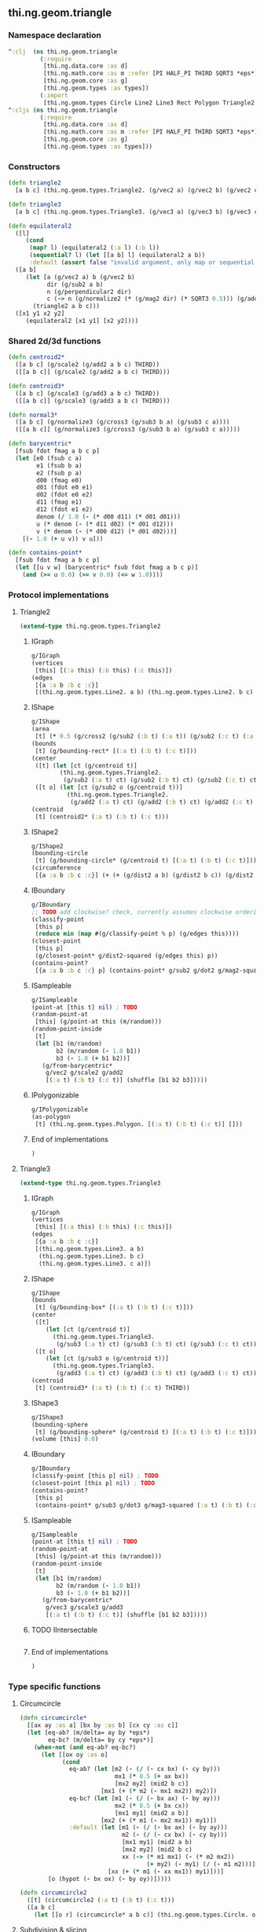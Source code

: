 ** thi.ng.geom.triangle
*** Namespace declaration
#+BEGIN_SRC clojure :tangle babel/src-cljx/thi/ng/geom/triangle.cljx
  ^:clj  (ns thi.ng.geom.triangle
           (:require
            [thi.ng.data.core :as d]
            [thi.ng.math.core :as m :refer [PI HALF_PI THIRD SQRT3 *eps*]]
            [thi.ng.geom.core :as g]
            [thi.ng.geom.types :as types])
           (:import
            [thi.ng.geom.types Circle Line2 Line3 Rect Polygon Triangle2 Triangle3]))
  ^:cljs (ns thi.ng.geom.triangle
           (:require
            [thi.ng.data.core :as d]
            [thi.ng.math.core :as m :refer [PI HALF_PI THIRD SQRT3 *eps*]]
            [thi.ng.geom.core :as g]
            [thi.ng.geom.types :as types]))
#+END_SRC
*** Constructors
#+BEGIN_SRC clojure :tangle babel/src-cljx/thi/ng/geom/triangle.cljx
  (defn triangle2
    [a b c] (thi.ng.geom.types.Triangle2. (g/vec2 a) (g/vec2 b) (g/vec2 c)))

  (defn triangle3
    [a b c] (thi.ng.geom.types.Triangle3. (g/vec3 a) (g/vec3 b) (g/vec3 c)))

  (defn equilateral2
    ([l]
       (cond
        (map? l) (equilateral2 (:a l) (:b l))
        (sequential? l) (let [[a b] l] (equilateral2 a b))
        :default (assert false "invalid argument, only map or sequential supported"))) ;; TODO
    ([a b]
       (let [a (g/vec2 a) b (g/vec2 b)
             dir (g/sub2 a b)
             n (g/perpendicular2 dir)
             c (-> n (g/normalize2 (* (g/mag2 dir) (* SQRT3 0.5))) (g/add2 (g/mid2 a b)))]
         (triangle2 a b c)))
    ([x1 y1 x2 y2]
       (equilateral2 [x1 y1] [x2 y2])))
#+END_SRC
*** Shared 2d/3d functions
#+BEGIN_SRC clojure :tangle babel/src-cljx/thi/ng/geom/triangle.cljx
  (defn centroid2*
    ([a b c] (g/scale2 (g/add2 a b c) THIRD))
    ([[a b c]] (g/scale2 (g/add2 a b c) THIRD)))

  (defn centroid3*
    ([a b c] (g/scale3 (g/add3 a b c) THIRD))
    ([[a b c]] (g/scale3 (g/add3 a b c) THIRD)))

  (defn normal3*
    ([a b c] (g/normalize3 (g/cross3 (g/sub3 b a) (g/sub3 c a))))
    ([[a b c]] (g/normalize3 (g/cross3 (g/sub3 b a) (g/sub3 c a)))))

  (defn barycentric*
    [fsub fdot fmag a b c p]
    (let [e0 (fsub c a)
          e1 (fsub b a)
          e2 (fsub p a)
          d00 (fmag e0)
          d01 (fdot e0 e1)
          d02 (fdot e0 e2)
          d11 (fmag e1)
          d12 (fdot e1 e2)
          denom (/ 1.0 (- (* d00 d11) (* d01 d01)))
          u (* denom (- (* d11 d02) (* d01 d12)))
          v (* denom (- (* d00 d12) (* d01 d02)))]
      [(- 1.0 (+ u v)) v u]))

  (defn contains-point*
    [fsub fdot fmag a b c p]
    (let [[u v w] (barycentric* fsub fdot fmag a b c p)]
      (and (>= u 0.0) (>= v 0.0) (<= w 1.0))))
#+END_SRC
*** Protocol implementations
**** Triangle2
#+BEGIN_SRC clojure :tangle babel/src-cljx/thi/ng/geom/triangle.cljx
  (extend-type thi.ng.geom.types.Triangle2
#+END_SRC
***** IGraph
#+BEGIN_SRC clojure :tangle babel/src-cljx/thi/ng/geom/triangle.cljx
  g/IGraph
  (vertices
   [this] [(:a this) (:b this) (:c this)])
  (edges
   [{a :a b :b c :c}]
   [(thi.ng.geom.types.Line2. a b) (thi.ng.geom.types.Line2. b c) (thi.ng.geom.types.Line2. c a)])
#+END_SRC
***** IShape
#+BEGIN_SRC clojure :tangle babel/src-cljx/thi/ng/geom/triangle.cljx
  g/IShape
  (area
   [t] (* 0.5 (g/cross2 (g/sub2 (:b t) (:a t)) (g/sub2 (:c t) (:a t)))))
  (bounds
   [t] (g/bounding-rect* [(:a t) (:b t) (:c t)]))
  (center
   ([t] (let [ct (g/centroid t)]
          (thi.ng.geom.types.Triangle2.
           (g/sub2 (:a t) ct) (g/sub2 (:b t) ct) (g/sub2 (:c t) ct))))
   ([t o] (let [ct (g/sub2 o (g/centroid t))]
            (thi.ng.geom.types.Triangle2.
             (g/add2 (:a t) ct) (g/add2 (:b t) ct) (g/add2 (:c t) ct)))))
  (centroid
   [t] (centroid2* (:a t) (:b t) (:c t)))
#+END_SRC
***** IShape2
#+BEGIN_SRC clojure :tangle babel/src-cljx/thi/ng/geom/triangle.cljx
  g/IShape2
  (bounding-circle
   [t] (g/bounding-circle* (g/centroid t) [(:a t) (:b t) (:c t)]))
  (circumference
   [{a :a b :b c :c}] (+ (+ (g/dist2 a b) (g/dist2 b c)) (g/dist2 c a)))
#+END_SRC
***** IBoundary
#+BEGIN_SRC clojure :tangle babel/src-cljx/thi/ng/geom/triangle.cljx
  g/IBoundary
  ;; TODO add clockwise? check, currently assumes clockwise ordering
  (classify-point
   [this p]
   (reduce min (map #(g/classify-point % p) (g/edges this))))
  (closest-point
   [this p]
   (g/closest-point* g/dist2-squared (g/edges this) p))
  (contains-point?
   [{a :a b :b c :c} p] (contains-point* g/sub2 g/dot2 g/mag2-squared a b c p))
#+END_SRC
***** ISampleable
#+BEGIN_SRC clojure :tangle babel/src-cljx/thi/ng/geom/triangle.cljx
  g/ISampleable
  (point-at [this t] nil) ; TODO
  (random-point-at
   [this] (g/point-at this (m/random)))
  (random-point-inside
   [t]
   (let [b1 (m/random)
         b2 (m/random (- 1.0 b1))
         b3 (- 1.0 (+ b1 b2))]
     (g/from-barycentric*
      g/vec2 g/scale2 g/add2
      [(:a t) (:b t) (:c t)] (shuffle [b1 b2 b3]))))
#+END_SRC
***** IPolygonizable
#+BEGIN_SRC clojure :tangle babel/src-cljx/thi/ng/geom/triangle.cljx
  g/IPolygonizable
  (as-polygon
   [t] (thi.ng.geom.types.Polygon. [(:a t) (:b t) (:c t)] []))
#+END_SRC
***** End of implementations
#+BEGIN_SRC clojure :tangle babel/src-cljx/thi/ng/geom/triangle.cljx
  )
#+END_SRC
**** Triangle3
#+BEGIN_SRC clojure :tangle babel/src-cljx/thi/ng/geom/triangle.cljx
  (extend-type thi.ng.geom.types.Triangle3
#+END_SRC
***** IGraph
#+BEGIN_SRC clojure :tangle babel/src-cljx/thi/ng/geom/triangle.cljx
  g/IGraph
  (vertices
   [this] [(:a this) (:b this) (:c this)])
  (edges
   [{a :a b :b c :c}]
   [(thi.ng.geom.types.Line3. a b)
    (thi.ng.geom.types.Line3. b c)
    (thi.ng.geom.types.Line3. c a)])
#+END_SRC
***** IShape
#+BEGIN_SRC clojure :tangle babel/src-cljx/thi/ng/geom/triangle.cljx
  g/IShape
  (bounds
   [t] (g/bounding-box* [(:a t) (:b t) (:c t)]))
  (center
   ([t]
      (let [ct (g/centroid t)]
        (thi.ng.geom.types.Triangle3.
         (g/sub3 (:a t) ct) (g/sub3 (:b t) ct) (g/sub3 (:c t) ct))))
   ([t o]
      (let [ct (g/sub3 o (g/centroid t))]
        (thi.ng.geom.types.Triangle3.
         (g/add3 (:a t) ct) (g/add3 (:b t) ct) (g/add3 (:c t) ct)))))
  (centroid
   [t] (centroid3* (:a t) (:b t) (:c t) THIRD))
#+END_SRC
***** IShape3
#+BEGIN_SRC clojure :tangle babel/src-cljx/thi/ng/geom/triangle.cljx
  g/IShape3
  (bounding-sphere
   [t] (g/bounding-sphere* (g/centroid t) [(:a t) (:b t) (:c t)]))
  (volume [this] 0.0)
#+END_SRC
***** IBoundary
#+BEGIN_SRC clojure :tangle babel/src-cljx/thi/ng/geom/triangle.cljx
  g/IBoundary
  (classify-point [this p] nil) ; TODO
  (closest-point [this p] nil) ; TODO
  (contains-point?
   [this p]
   (contains-point* g/sub3 g/dot3 g/mag3-squared (:a t) (:b t) (:c t) p))
#+END_SRC
***** ISampleable
#+BEGIN_SRC clojure :tangle babel/src-cljx/thi/ng/geom/triangle.cljx
  g/ISampleable
  (point-at [this t] nil) ; TODO
  (random-point-at
   [this] (g/point-at this (m/random)))
  (random-point-inside
   [t]
   (let [b1 (m/random)
         b2 (m/random (- 1.0 b1))
         b3 (- 1.0 (+ b1 b2))]
     (g/from-barycentric*
      g/vec3 g/scale3 g/add3
      [(:a t) (:b t) (:c t)] (shuffle [b1 b2 b3]))))
#+END_SRC
***** TODO IIntersectable
#+BEGIN_SRC clojure :tangle babel/src-cljx/thi/ng/geom/triangle.cljx

#+END_SRC
***** End of implementations
#+BEGIN_SRC clojure :tangle babel/src-cljx/thi/ng/geom/triangle.cljx
  )
#+END_SRC
*** Type specific functions
**** Circumcircle
#+BEGIN_SRC clojure :tangle babel/src-cljx/thi/ng/geom/triangle.cljx
  (defn circumcircle*
    [[ax ay :as a] [bx by :as b] [cx cy :as c]]
    (let [eq-ab? (m/delta= ay by *eps*)
          eq-bc? (m/delta= by cy *eps*)]
      (when-not (and eq-ab? eq-bc?)
        (let [[ox oy :as o]
              (cond
                eq-ab? (let [m2 (- (/ (- cx bx) (- cy by)))
                             mx1 (* 0.5 (+ ax bx))
                             [mx2 my2] (mid2 b c)]
                         [mx1 (+ (* m2 (- mx1 mx2)) my2)])
                eq-bc? (let [m1 (- (/ (- bx ax) (- by ay)))
                             mx2 (* 0.5 (+ bx cx))
                             [mx1 my1] (mid2 a b)]
                         [mx2 (+ (* m1 (- mx2 mx1)) my1)])
                :default (let [m1 (- (/ (- bx ax) (- by ay)))
                               m2 (- (/ (- cx bx) (- cy by)))
                               [mx1 my1] (mid2 a b)
                               [mx2 my2] (mid2 b c)
                               xx (-> (* m1 mx1) (- (* m2 mx2))
                                      (+ my2) (- my1) (/ (- m1 m2)))]
                           [xx (+ (* m1 (- xx mx1)) my1)]))]
          [o (hypot (- bx ox) (- by oy))]))))

  (defn circumcircle2
    ([t] (circumcircle2 (:a t) (:b t) (:c t)))
    ([a b c]
      (let [[o r] (circumcircle* a b c)] (thi.ng.geom.types.Circle. o r))))
#+END_SRC
**** Subdivision & slicing
#+BEGIN_SRC clojure :tangle babel/src-cljx/thi/ng/geom/triangle.cljx
  (defn- subdivide*
    [fctor fmid {:keys [a b c] :as t}]
    (let [ab (fmid a b)
          bc (fmid b c)
          ca (fmid c a)
          ct (g/centroid t)]
      [(fctor a ab ca) (fctor bc ab b)
       (fctor c ca bc) (fctor ca ab bc)]))

  (defn subdiv2
    [tri] (subdivide* (fn[a b c] (thi.ng.geom.types.Triangle2. a b c)) g/mid2 tri))

  (defn subdiv3
    [tri] (subdivide* (fn[a b c] (thi.ng.geom.types.Triangle3. a b c)) g/mid3 tri))

  (defn check-edge
    [splits classifier e p q add-p? add-q?]
    (let [pc (classifier e p) qc (classifier e q)
          splits (if add-p? (conj splits [p pc]) splits)]
      (if (neg? (* pc qc))
        (let [{ip :p ub :ub} (g/intersect-line e {:p p :q q})]
          (if add-q?
            (conj (conj splits [ip 0]) [q qc])
            (conj splits [ip 0])))
        (if add-q? (conj splits [q qc]) splits))))

  (defn slice-with
    ([t e] (slice-with t e classify-point))
    ([[a b c] e classifier]
    (let [verts (-> []
            (check-edge classifier e a b true true)
            (check-edge classifier e b c false true)
            (check-edge classifier e c a false false))
          cmap (fn[ids]
           (reduce
             (fn[m [[a cl] b c]]
               (update-in m [cl] conj [a (b 0) (c 0)]))
             {-1 [] 1 []}
             (map (fn[[a b c]] [(verts a) (verts b) (verts c)]) ids)))
          corner-index (fn[]
            (let [triverts #{a b c}]
              (loop [i (dec (count verts))]
                (when-let [[v c] (verts i)]
                  (if (and (zero? c) (triverts v)) i (recur (dec i)))))))]
      (condp = (count verts)
        4 (let [d (corner-index)]
            (cmap [[(d/wrap-range (inc d) 4) (d/wrap-range (+ d 2) 4) d]
                   [(d/wrap-range (dec d) 4) d (d/wrap-range (+ d 2) 4)]]))
        5 (if (zero? (get-in verts [1 1]))
            (if (zero? (get-in verts [3 1]))
              (cmap [[0 1 3] [0 3 4] [2 3 1]])
              (cmap [[0 1 4] [2 4 1] [2 3 4]]))
            (cmap [[0 1 2] [0 2 4] [3 4 2]]))
        nil))))
#+END_SRC
**** Intersection
***** TODO move into protocols
#+BEGIN_SRC clojure :tangle babel/src-cljx/thi/ng/geom/triangle.cljx
  (defn intersect-ray3
    [[a b c] p d]
    (let [n (normal3* a b c)
          nd (g/dot3 n d)]
      (if (neg? nd)
        (let [t (/ (- (g/dot3 n (g/sub3 p a))) nd)]
          (if (>= t *eps*)
            (let [ip (g/add3 p (g/scale3 d t))]
              (if (contains-point* g/sub3 g/dot3 g/mag3-squared a b c ip)
                {:p ip :n n :dist t :dir (g/normalize3 (g/sub3 ip p))})))))))
#+END_SRC
